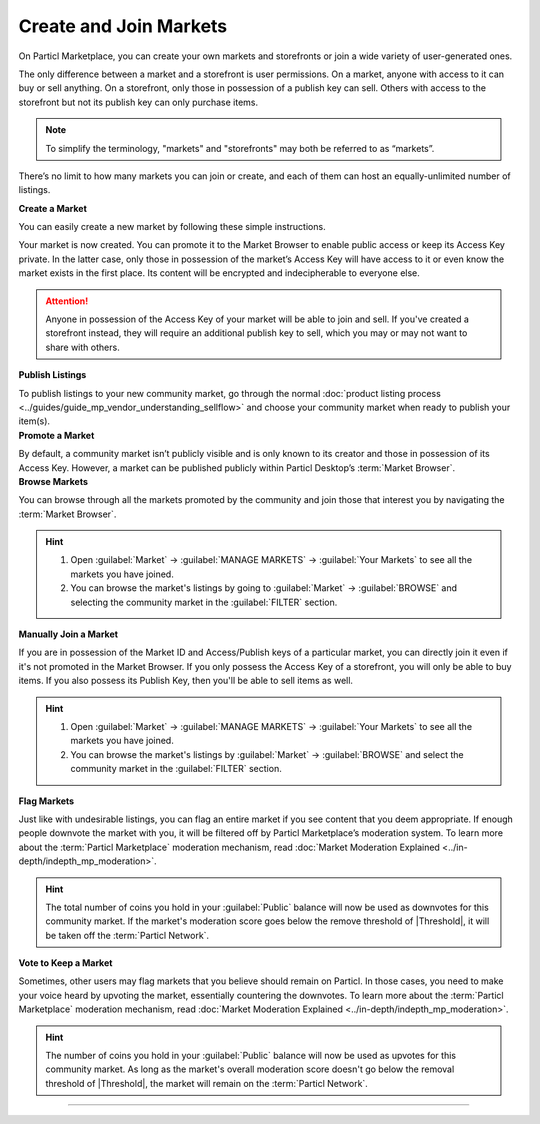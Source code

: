 =======================
Create and Join Markets
=======================

.. title::
   Particl Marketplace - Markets & Storefronts

.. meta::
      
      :description lang=en: Join or launch your own marketplace or online shops on Particl’s e-commerce platform. No fees, total privacy, and complete freedom for all.

On Particl Marketplace, you can create your own markets and storefronts or join a wide variety of user-generated ones. 

The only difference between a market and a storefront is user permissions. On a market, anyone with access to it can buy or sell anything. On a storefront, only those in possession of a publish key can sell. Others with access to the storefront but not its publish key can only purchase items.

.. note::

   To simplify the terminology, "markets" and "storefronts" may both be referred to as “markets”.

There’s no limit to how many markets you can join or create, and each of them can host an equally-unlimited number of listings. 

.. contents:: Table of Contents
   :local:
   :backlinks: none
   :depth: 2

.. container:: toggle

    .. container:: header

        **Create a Market**

    You can easily create a new market by following these simple instructions.

    .. rst-class:: bignums

      #. Open :guilabel:`Market` -> :guilabel:`MANAGE MARKETS` -> :guilabel:`Your Markets` and click on the :guilabel:`Create new Market` button to start the market creation process.
      #. Enter a title, a short description, and an image representing your market, and then choose the region it targets (can be worldwide). 
      #. Select the :guilabel:`Community Market` or :guilabel:`Storefront` option depending on your permission preferences.
      #. Click on :guilabel:`Confirm & Create Market` to review the information about your market.

    Your market is now created. You can promote it to the Market Browser to enable public access or keep its Access Key private. In the latter case, only those in possession of the market’s Access Key will have access to it or even know the market exists in the first place. Its content will be encrypted and indecipherable to everyone else. 

    .. attention::

       Anyone in possession of the Access Key of your market will be able to join and sell. If you've created a storefront instead, they will require an additional publish key to sell, which you may or may not want to share with others.

    **Publish Listings**

    To publish listings to your new community market, go through the normal :doc:`product listing process <../guides/guide_mp_vendor_understanding_sellflow>` and choose your community market when ready to publish your item(s). 

.. container:: toggle

    .. container:: header

        **Promote a Market**

    By default, a community market isn’t publicly visible and is only known to its creator and those in possession of its Access Key. However, a market can be published publicly within Particl Desktop’s :term:`Market Browser`.

    .. rst-class:: bignums

      #. Open :guilabel:`Market` -> :guilabel:`MANAGE MARKETS` -> :guilabel:`Your Markets`.
      #. Click on the tile of the market you want to promote and open the market promotion window by clicking on the :guilabel:`Promote in Market Browser` icon at the bottom of the expanded tile.
      #. Select the number of days you want to promote your market on the :term:`Market Browser` and confirm with a click on :guilabel:`Promote Market`.

.. container:: toggle

    .. container:: header

        **Browse Markets**

    You can browse through all the markets promoted by the community and join those that interest you by navigating the :term:`Market Browser`.

    .. rst-class:: bignums

      #.  Open :guilabel:`Market` -> :guilabel:`MANAGE MARKETS` -> :guilabel:`Browser`.
      #. Browse the publicly listed markets and find one that interests you.
      #. Click on its tile to expand its options, and click on :guilabel:`Join this Market` to connect to it.

    .. hint::

     #. Open :guilabel:`Market` -> :guilabel:`MANAGE MARKETS` -> :guilabel:`Your Markets` to see all the markets you have joined.
     #. You can browse the market's listings by going to :guilabel:`Market` -> :guilabel:`BROWSE` and selecting the community market in the :guilabel:`FILTER` section.

.. container:: toggle

    .. container:: header

        **Manually Join a Market**

    If you are in possession of the Market ID and Access/Publish keys of a particular market, you can directly join it even if it's not promoted in the Market Browser. If you only possess the Access Key of a storefront, you will only be able to buy items. If you also possess its Publish Key, then you'll be able to sell items as well. 

    .. rst-class:: bignums

      #. First, make sure you possess the Market ID and Access Key of the market/storefront you want to join. You may need to collect this information from private sources if its creator or users do not publicly broadcast them.
      #. Open :guilabel:`Market` -> :guilabel:`MANAGE MARKETS` -> :guilabel:`Browser` and click on the :guilabel:`Join via Market ID` button to expand the window to join a new market.
      #. Fill in the community market's information. You can decide to enter the information that feels the most helpful and relevant to you.
      #. Enter the community market's Market ID and Access/Publish Key, and then click on the :guilabel:`Join this Market` button to join the community market.

    .. hint::

     #. Open :guilabel:`Market` -> :guilabel:`MANAGE MARKETS` -> :guilabel:`Your Markets` to see all the markets you have joined.
     #. You can browse the market's listings by :guilabel:`Market` -> :guilabel:`BROWSE` and select the community market in the :guilabel:`FILTER` section.

.. container:: toggle

    .. container:: header

        **Flag Markets**

    Just like with undesirable listings, you can flag an entire market if you see  content that you deem appropriate. If enough people downvote the market with you, it will be filtered off by Particl Marketplace’s moderation system. To learn more about the :term:`Particl Marketplace` moderation mechanism, read :doc:`Market Moderation Explained <../in-depth/indepth_mp_moderation>`.

    .. rst-class:: bignums

      #. Open :guilabel:`Market` -> :guilabel:`MANAGE MARKETS` -> :guilabel:`Your Markets`.
      #. Click on the tile of the community market you want to flag to expand its options.
      #. Click on :guilabel:`Report Inappropriate Market` to open the Flagging window and click on the :guilabel:`Flag this market` button to flag it.

    .. hint::

      The total number of coins you hold in your :guilabel:`Public` balance will now be used as downvotes for this community market. If the market's moderation score goes below the remove threshold of |Threshold|, it will be taken off the :term:`Particl Network`.

.. container:: toggle

    .. container:: header

        **Vote to Keep a Market**

    Sometimes, other users may flag markets that you believe should remain on Particl. In those cases, you need to make your voice heard by upvoting the market, essentially countering the downvotes. To learn more about the :term:`Particl Marketplace` moderation mechanism, read :doc:`Market Moderation Explained <../in-depth/indepth_mp_moderation>`.

    .. rst-class:: bignums

      #. Open :guilabel:`Market` -> :guilabel:`MANAGE MARKETS` -> :guilabel:`Your Markets`.
      #. Click on the tile of the flagged market you believe should remain on Particl. Flagged markets will have their flag icon highlighted in red instead of black.
      #. In the window that appears, click on the :guilabel:`Keep Market` green button to confirm that you believe this market shouldn't be moderated out.

    .. hint::

      The number of coins you hold in your :guilabel:`Public` balance will now be used as upvotes for this community market. As long as the market's overall moderation score doesn't go below the removal threshold of |Threshold|, the market will remain on the :term:`Particl Network`.

----

.. seealso::

 - Marketplace Guides - :doc:`Sell Stuff <../marketplace-guides/marketguides_sell>`
 - Marketplace Guides - :doc:`Buy Stuff <../marketplace-guides/marketguides_buy>`
 - Marketplace Explained - :doc:`Markets and Storefronts <../particl-marketplace/marketplace_markets>`
 - Marketplace Explained - :doc:`Content Moderation <../particl-marketplace/marketplace_moderation>`
 - Marketplace Explained - :doc:`Two Party Escrow System <../particl-marketplace/marketplace_escrow>`